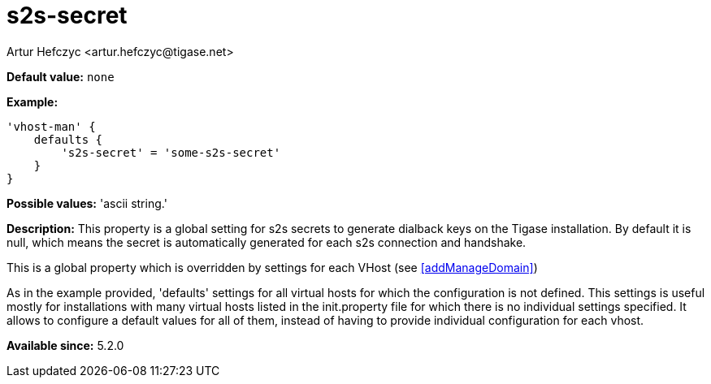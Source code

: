 [[s2sSecret]]
= s2s-secret
:author: Artur Hefczyc <artur.hefczyc@tigase.net>
:version: v2.1, August 2017: Reformatted for Kernel/DSL

*Default value:* `none`

*Example:*
[source,dsl]
-----
'vhost-man' {
    defaults {
        's2s-secret' = 'some-s2s-secret'
    }
}
-----

*Possible values:* 'ascii string.'

*Description:* This property is a global setting for s2s secrets to generate dialback keys on the Tigase installation. By default it is null, which means the secret is automatically generated for each s2s connection and handshake.

This is a global property which is overridden by settings for each VHost (see <<addManageDomain>>)

As in the example provided, 'defaults' settings for all virtual hosts for which the configuration is not defined. This settings is useful mostly for installations with many virtual hosts listed in the init.property file for which there is no individual settings specified. It allows to configure a default values for all of them, instead of having to provide individual configuration for each vhost.

*Available since:* 5.2.0
